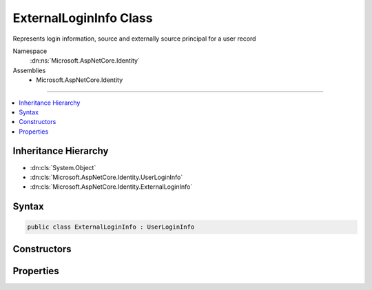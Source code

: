 

ExternalLoginInfo Class
=======================






Represents login information, source and externally source principal for a user record


Namespace
    :dn:ns:`Microsoft.AspNetCore.Identity`
Assemblies
    * Microsoft.AspNetCore.Identity

----

.. contents::
   :local:



Inheritance Hierarchy
---------------------


* :dn:cls:`System.Object`
* :dn:cls:`Microsoft.AspNetCore.Identity.UserLoginInfo`
* :dn:cls:`Microsoft.AspNetCore.Identity.ExternalLoginInfo`








Syntax
------

.. code-block:: csharp

    public class ExternalLoginInfo : UserLoginInfo








.. dn:class:: Microsoft.AspNetCore.Identity.ExternalLoginInfo
    :hidden:

.. dn:class:: Microsoft.AspNetCore.Identity.ExternalLoginInfo

Constructors
------------

.. dn:class:: Microsoft.AspNetCore.Identity.ExternalLoginInfo
    :noindex:
    :hidden:

    
    .. dn:constructor:: Microsoft.AspNetCore.Identity.ExternalLoginInfo.ExternalLoginInfo(System.Security.Claims.ClaimsPrincipal, System.String, System.String, System.String)
    
        
    
        
        Creates a new instance of :any:`Microsoft.AspNetCore.Identity.ExternalLoginInfo`
    
        
    
        
        :param principal: The :any:`System.Security.Claims.ClaimsPrincipal` to associate with this login.
        
        :type principal: System.Security.Claims.ClaimsPrincipal
    
        
        :param loginProvider: The provider associated with this login information.
        
        :type loginProvider: System.String
    
        
        :param providerKey: The unique identifier for this user provided by the login provider.
        
        :type providerKey: System.String
    
        
        :param displayName: The display name for this user provided by the login provider.
        
        :type displayName: System.String
    
        
        .. code-block:: csharp
    
            public ExternalLoginInfo(ClaimsPrincipal principal, string loginProvider, string providerKey, string displayName)
    

Properties
----------

.. dn:class:: Microsoft.AspNetCore.Identity.ExternalLoginInfo
    :noindex:
    :hidden:

    
    .. dn:property:: Microsoft.AspNetCore.Identity.ExternalLoginInfo.AuthenticationTokens
    
        
        :rtype: System.Collections.Generic.IEnumerable<System.Collections.Generic.IEnumerable`1>{Microsoft.AspNetCore.Authentication.AuthenticationToken<Microsoft.AspNetCore.Authentication.AuthenticationToken>}
    
        
        .. code-block:: csharp
    
            public IEnumerable<AuthenticationToken> AuthenticationTokens { get; set; }
    
    .. dn:property:: Microsoft.AspNetCore.Identity.ExternalLoginInfo.Principal
    
        
    
        
        Gets or sets the :any:`System.Security.Claims.ClaimsPrincipal` associated with this login.
    
        
        :rtype: System.Security.Claims.ClaimsPrincipal
        :return: The :any:`System.Security.Claims.ClaimsPrincipal` associated with this login.
    
        
        .. code-block:: csharp
    
            public ClaimsPrincipal Principal { get; set; }
    

